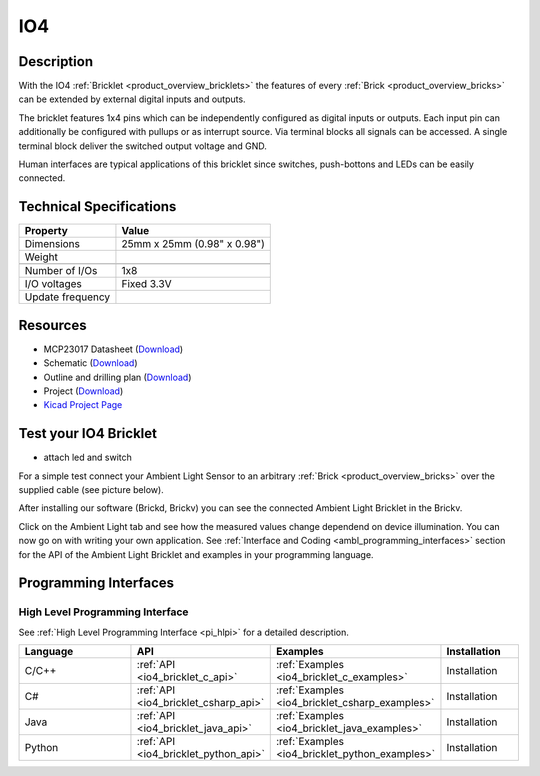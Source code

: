 .. _io4_bricklet:

IO4
===


.. raw:: html

	{% from "macros.html" import tfdocstart, tfdocimg, tfdocend %}
	{{ tfdocstart() }}
	{{ tfdocimg("Bricklets/test.jpg", "test_k.jpg", "Bricklets/test.jpg", "Title #0") }}
	{{ tfdocimg("Bricklets/test.jpg", "test_k.jpg", "Bricklets/test.jpg", "Title #1") }}
	{{ tfdocimg("Bricklets/test.jpg", "test_k.jpg", "Bricklets/test.jpg", "Title #2") }}
	{{ tfdocimg("Bricklets/test.jpg", "test_k.jpg", "Bricklets/test.jpg", "Title #3") }}
	{{ tfdocimg("Bricklets/test.jpg", "test_k.jpg", "Bricklets/test.jpg", "Title #4") }}
	{{ tfdocimg("Bricklets/test.jpg", "test_k.jpg", "Bricklets/test.jpg", "Title #5") }}
	{{ tfdocend() }}


Description
-----------

With the IO4 :ref:`Bricklet <product_overview_bricklets>` the features of
every :ref:`Brick <product_overview_bricks>` can be extended by external digital inputs 
and outputs.

The bricklet features 1x4 pins which can be independently configured as
digital inputs or outputs. Each input pin can additionally be configured with
pullups or as interrupt source. 
Via terminal blocks all signals can be accessed.
A single terminal block deliver the switched output voltage and GND. 

Human interfaces are typical applications of this bricklet since switches, push-bottons and
LEDs can be easily connected.

Technical Specifications
------------------------

================================  ============================================================
Property                          Value
================================  ============================================================
Dimensions                        25mm x 25mm (0.98" x 0.98")
Weight
--------------------------------  ------------------------------------------------------------
--------------------------------  ------------------------------------------------------------
Number of I/Os                    1x8
I/O voltages                      Fixed 3.3V
Update frequency                  
================================  ============================================================

Resources
---------

* MCP23017 Datasheet (`Download <https://github.com/Tinkerforge/io16-bricklet/raw/master/datasheets/MCP23017.pdf>`__)
* Schematic (`Download <https://github.com/Tinkerforge/io4-bricklet/raw/master/hardware/io-4-schematic.pdf>`__)
* Outline and drilling plan (`Download <../../_images/Dimensions/io4_bricklet_dimensions.png>`__)
* Project (`Download <https://github.com/Tinkerforge/io4-bricklet/zipball/master>`__)
* `Kicad Project Page <http://kicad.sourceforge.net/>`__



.. _io4_bricklet_test:

Test your IO4 Bricklet
----------------------

* attach led and switch

For a simple test connect your Ambient Light Sensor to an arbitrary 
:ref:`Brick <product_overview_bricks>` over the supplied cable (see picture below).

.. image:: /Images/Bricks/Servo_Brick/servo_brick_test.jpg
   :scale: 100 %
   :alt: alternate text
   :align: center

After installing our software (Brickd, Brickv) you can see the connected Ambient
Light Bricklet in the Brickv.

.. image:: /Images/Bricks/Servo_Brick/servo_brick_test.jpg
   :scale: 100 %
   :alt: alternate text
   :align: center

Click on the Ambient Light tab and see how the measured values change dependend 
on device illumination. You can now go on with writing your own application.
See :ref:`Interface and Coding <ambl_programming_interfaces>` section for the API of
the Ambient Light Bricklet and examples in your programming language.


.. _io4_programming_interfaces:

Programming Interfaces
----------------------

High Level Programming Interface
^^^^^^^^^^^^^^^^^^^^^^^^^^^^^^^^

See :ref:`High Level Programming Interface <pi_hlpi>` for a detailed description.

.. csv-table::
   :header: "Language", "API", "Examples", "Installation"
   :widths: 25, 8, 15, 12

   "C/C++", ":ref:`API <io4_bricklet_c_api>`", ":ref:`Examples <io4_bricklet_c_examples>`", "Installation"
   "C#", ":ref:`API <io4_bricklet_csharp_api>`", ":ref:`Examples <io4_bricklet_csharp_examples>`", "Installation"
   "Java", ":ref:`API <io4_bricklet_java_api>`", ":ref:`Examples <io4_bricklet_java_examples>`", "Installation"
   "Python", ":ref:`API <io4_bricklet_python_api>`", ":ref:`Examples <io4_bricklet_python_examples>`", "Installation"


